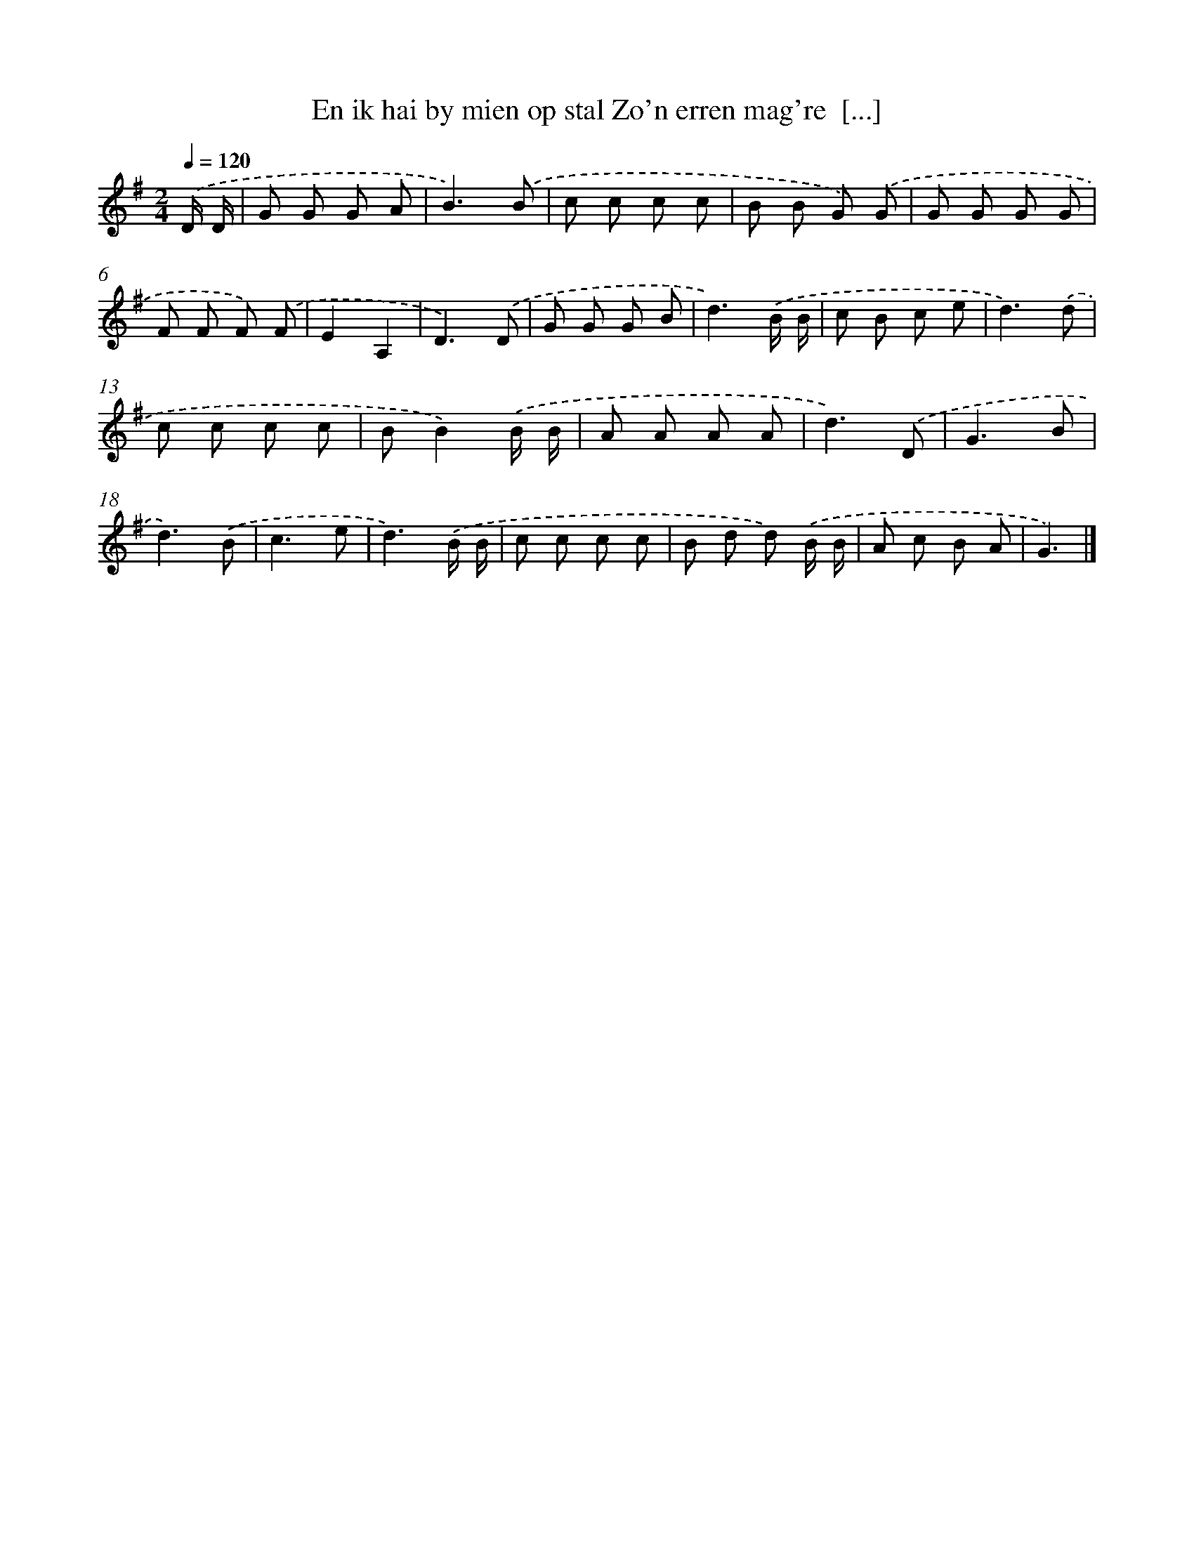 X: 4023
T: En ik hai by mien op stal Zo'n erren mag're  [...]
%%abc-version 2.0
%%abcx-abcm2ps-target-version 5.9.1 (29 Sep 2008)
%%abc-creator hum2abc beta
%%abcx-conversion-date 2018/11/01 14:36:05
%%humdrum-veritas 3785937988
%%humdrum-veritas-data 3837951036
%%continueall 1
%%barnumbers 0
L: 1/8
M: 2/4
Q: 1/4=120
K: G clef=treble
.('D/ D/ [I:setbarnb 1]|
G G G A |
B3).('B |
c c c c |
B B G) .('G |
G G G G |
F F F) .('F |
E2A,2 |
D3).('D |
G G G B |
d3).('B/ B/ |
c B c e |
d3).('d |
c c c c |
BB2).('B/ B/ |
A A A A |
d3).('D |
G3B |
d3).('B |
c3e |
d3).('B/ B/ |
c c c c |
B d d) .('B/ B/ |
A c B A |
G3) |]
